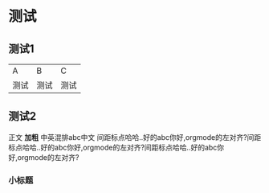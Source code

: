 * 测试
** 测试1
| A    | B    | C    |
| 测试 | 测试 | 测试 |

** 测试2
正文 *加粗* 中英混排abc中文 \n
间距标点哈哈..好的abc你好,orgmode的左对齐?间距标点哈哈..好的abc你好,orgmode的左对齐?间距标点哈哈..好的abc你好,orgmode的左对齐?

*** 小标题


